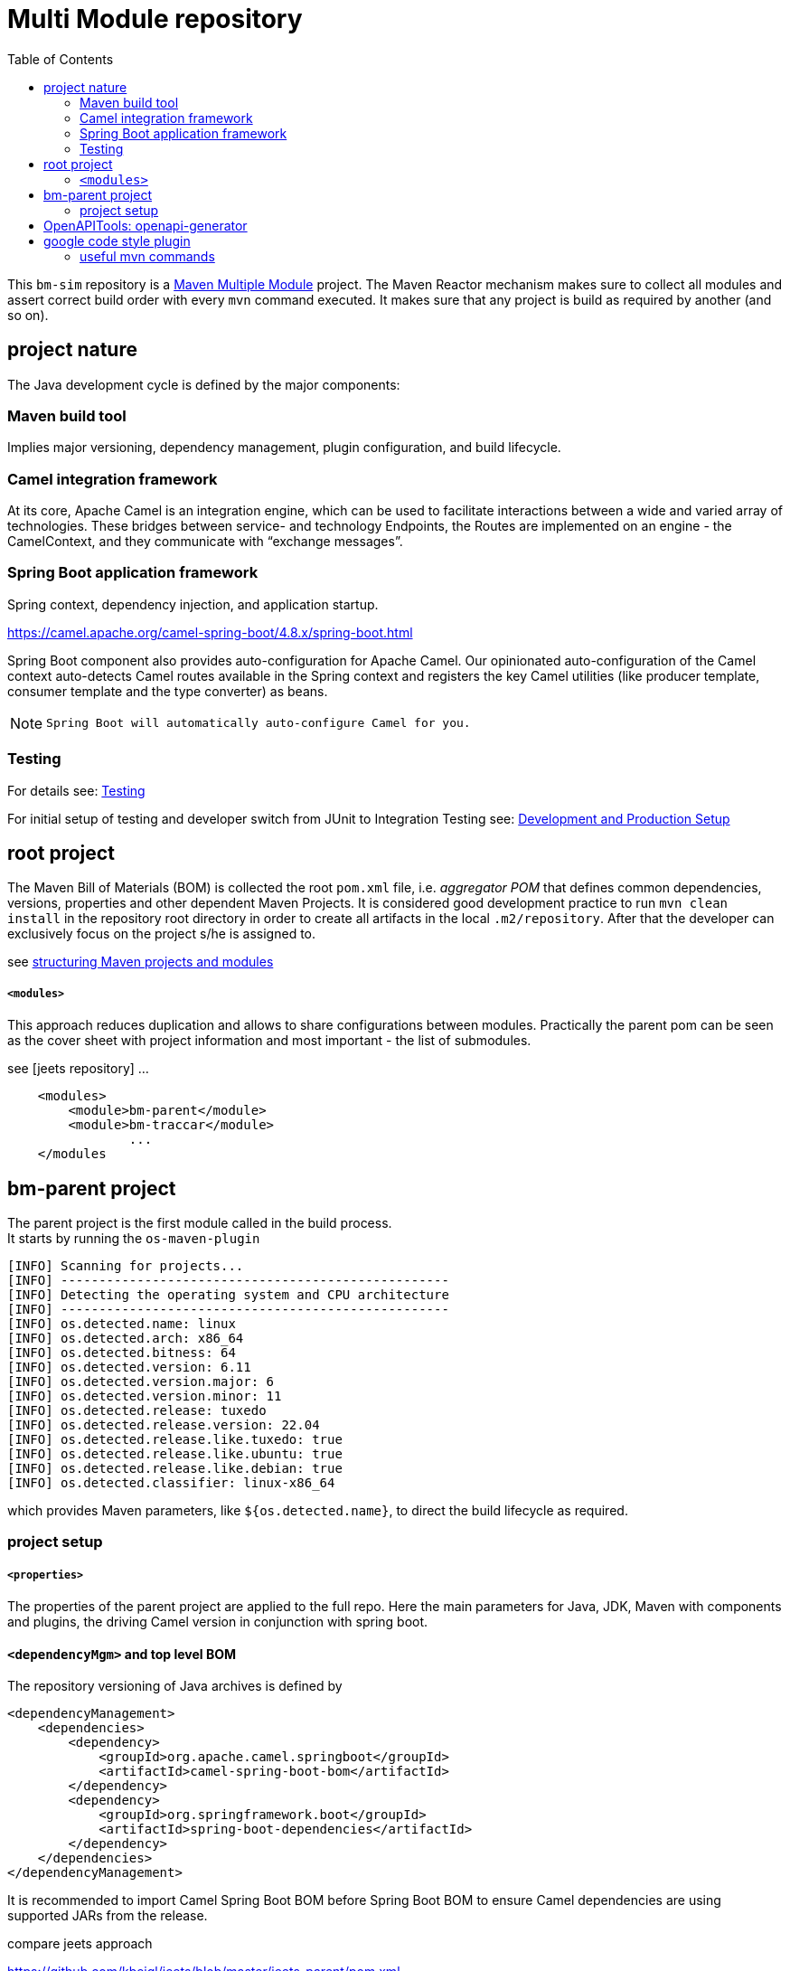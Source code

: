 
:toc:

= Multi Module repository

This `bm-sim` repository is a 
link:https://maven.apache.org/guides/mini/guide-multiple-modules.html[Maven Multiple Module] 
project.
The Maven Reactor mechanism makes sure to collect all modules and assert correct build order
with every `mvn` command executed. 
It makes sure that any project is build as required by another (and so on).

== project nature

The Java development cycle is defined by the major components:

=== Maven build tool 
 
Implies major versioning, dependency management, 
plugin configuration, and build lifecycle.


=== Camel integration framework 
  
At its core, Apache Camel is an integration engine, which can be used 
to facilitate interactions between a wide and varied array of technologies.
These bridges between service- and technology Endpoints, 
the Routes are implemented on an engine - the CamelContext, 
and they communicate with “exchange messages”.


=== Spring Boot application framework 
 
Spring context, dependency injection, and application startup.

https://camel.apache.org/camel-spring-boot/4.8.x/spring-boot.html

Spring Boot component also provides auto-configuration for Apache Camel. 
Our opinionated auto-configuration of the Camel context 
auto-detects Camel routes available in the Spring context 
and registers the key Camel utilities 
(like producer template, consumer template and the type converter) as beans.

[NOTE]
====
 Spring Boot will automatically auto-configure Camel for you.
====


=== Testing 
 
For details see:  
link:../bm-traccar/dox/testSetup.adoc[Testing] 

For initial setup of testing and 
developer switch from JUnit to Integration Testing see: 
link:../bm-traccar/dox/developmentSetup.adoc[Development and Production Setup]


== root project

The Maven Bill of Materials (BOM) is collected the root `pom.xml` file, i.e. _aggregator POM_ 
that defines common dependencies, versions, properties and other dependent Maven Projects.
It is considered good development practice to run `mvn clean install` 
in the repository root directory in order to create all artifacts 
in the local `.m2/repository`. After that the developer can exclusively
focus on the project s/he is assigned to. 

see link:https://docs.microfocus.com/doc/205/saas/bestpracticesmavenprojects[structuring Maven projects and modules]

===== `<modules>`

This approach reduces duplication and allows to share configurations between modules.
Practically the parent pom can be seen as the cover sheet with project information
and most important - the list of submodules.

see [jeets repository] ...

[source,xml]
----
    <modules>
        <module>bm-parent</module>
        <module>bm-traccar</module>
                ...
    </modules
----

== bm-parent project

The parent project is the first module called in the build process. +
It starts by running the `os-maven-plugin` 

[source,text]
-----------------
[INFO] Scanning for projects...
[INFO] ---------------------------------------------------
[INFO] Detecting the operating system and CPU architecture
[INFO] ---------------------------------------------------
[INFO] os.detected.name: linux
[INFO] os.detected.arch: x86_64
[INFO] os.detected.bitness: 64
[INFO] os.detected.version: 6.11
[INFO] os.detected.version.major: 6
[INFO] os.detected.version.minor: 11
[INFO] os.detected.release: tuxedo
[INFO] os.detected.release.version: 22.04
[INFO] os.detected.release.like.tuxedo: true
[INFO] os.detected.release.like.ubuntu: true
[INFO] os.detected.release.like.debian: true
[INFO] os.detected.classifier: linux-x86_64
-----------------

which provides Maven parameters, like `${os.detected.name}`, 
to direct the build lifecycle as required.

=== project setup

===== `<properties>`

The properties of the parent project are applied to the full repo.
Here the main parameters for Java, JDK, Maven with components and plugins,
the driving Camel version in conjunction with spring boot.


==== `<dependencyMgm>` and top level BOM

The repository versioning of Java archives is defined by 

    <dependencyManagement>
        <dependencies>
            <dependency>
                <groupId>org.apache.camel.springboot</groupId>
                <artifactId>camel-spring-boot-bom</artifactId>
            </dependency>
            <dependency>
                <groupId>org.springframework.boot</groupId>
                <artifactId>spring-boot-dependencies</artifactId>
            </dependency>
        </dependencies>
    </dependencyManagement>

It is recommended to import Camel Spring Boot BOM before Spring Boot BOM
to ensure Camel dependencies are using supported JARs from the release.

compare jeets approach

https://github.com/kbeigl/jeets/blob/master/jeets-parent/pom.xml
  
       <groupId>org.apache.camel.springboot</groupId>
    <artifactId>camel-spring-boot-dependencies</artifactId>


== OpenAPITools: openapi-generator

move to traccar-api-client

github.com/OpenAPITools/openapi-generator
    
    ademico-software.com/how-to-generate-the-client-api-for-an-openapi-rest-service/

evaluate 3 vs 3.1
 

== google code style plugin

There are many code formatters and formats out there.
Just like in the `jeets` project we chose the   
https://github.com/spotify/fmt-maven-plugin

       <groupId>com.coveo</groupId>
    <artifactId>fmt-maven-plugin</artifactId>

The choice is based on simplicity and the most common code style with 
link:https://google.github.io/styleguide/javaguide.html[Google Java Style]. 
The plugin is strict about styling, cannot be configured by design 
and automatically formats the code before compilation.


=== useful mvn commands

Maven also provides 

    dependency:analyze 
    
plugin goal for analyzing the dependencies:
it helps making this best practice more achievable.

Most Maven plugins have a help goal
that prints a description of the plugin and its parameters and types.
For instance, to see help for the javadoc goal, type:

      mvn javadoc:help -Ddetail -Dgoal=javadoc

updates

  mvn versions:display-plugin-updates

 *  javadoc header: +
  license, project, @author etc. - compare jeets, traccar, camel

 * find . -type f -exec touch {} +
 
 
 
 
 
 
 